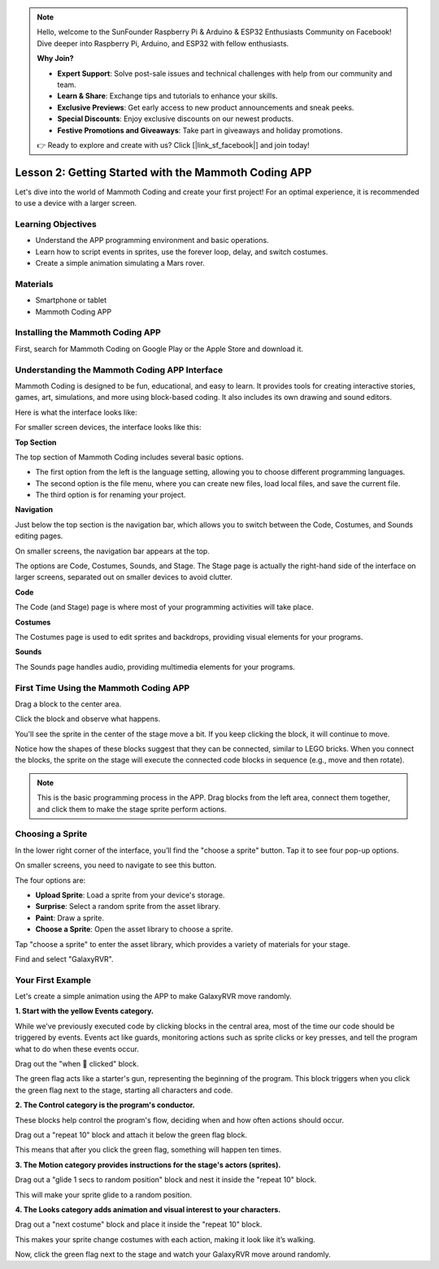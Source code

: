 .. note::

    Hello, welcome to the SunFounder Raspberry Pi & Arduino & ESP32 Enthusiasts Community on Facebook! Dive deeper into Raspberry Pi, Arduino, and ESP32 with fellow enthusiasts.

    **Why Join?**

    - **Expert Support**: Solve post-sale issues and technical challenges with help from our community and team.
    - **Learn & Share**: Exchange tips and tutorials to enhance your skills.
    - **Exclusive Previews**: Get early access to new product announcements and sneak peeks.
    - **Special Discounts**: Enjoy exclusive discounts on our newest products.
    - **Festive Promotions and Giveaways**: Take part in giveaways and holiday promotions.

    👉 Ready to explore and create with us? Click [|link_sf_facebook|] and join today!

Lesson 2: Getting Started with the Mammoth Coding APP
======================================================

Let's dive into the world of Mammoth Coding and create your first project! 
For an optimal experience, it is recommended to use a device with a larger screen.

Learning Objectives
--------------------

* Understand the APP programming environment and basic operations.
* Learn how to script events in sprites, use the forever loop, delay, and switch costumes.
* Create a simple animation simulating a Mars rover.


Materials
-----------
* Smartphone or tablet
* Mammoth Coding APP



Installing the Mammoth Coding APP
--------------------------------------


First, search for Mammoth Coding on Google Play or the Apple Store and download it.

.. image:: img/mammoth_download.jpg
    :align: center


Understanding the Mammoth Coding APP Interface
------------------------------------------------------------

Mammoth Coding is designed to be fun, educational, and easy to learn. 
It provides tools for creating interactive stories, games, art, 
simulations, and more using block-based coding. 
It also includes its own drawing and sound editors.

Here is what the interface looks like:

.. image:: img/2_app_ui_001.png
    :align: center

For smaller screen devices, the interface looks like this:

.. image:: img/2_app_ui_002.png
    :align: center


**Top Section**

The top section of Mammoth Coding includes several basic options.

.. image:: img/2_app_ui_1.png
    :align: center

* The first option from the left is the language setting, allowing you to choose different programming languages.
* The second option is the file menu, where you can create new files, load local files, and save the current file.
* The third option is for renaming your project.


**Navigation**


Just below the top section is the navigation bar, 
which allows you to switch between the Code, Costumes, 
and Sounds editing pages.

.. image:: img/2_app_ui_3.png
    :align: center

On smaller screens, the navigation bar appears at the top.

.. image:: img/2_app_ui_2.png
    :align: center

The options are Code, Costumes, Sounds, and Stage. 
The Stage page is actually the right-hand side of the interface on larger screens, 
separated out on smaller devices to avoid clutter.

.. image:: img/2_app_ui_4.png
    :align: center


**Code**

.. image:: img/2_app_ui_code.png
    :align: center

The Code (and Stage) page is where most of your programming 
activities will take place.

**Costumes**

.. image:: img/2_app_ui_custom.png
    :align: center

The Costumes page is used to edit sprites and backdrops, 
providing visual elements for your programs.

**Sounds**

.. image:: img/2_app_ui_sound.png
    :align: center

The Sounds page handles audio, providing multimedia elements for your programs.

First Time Using the Mammoth Coding APP
------------------------------------------------

Drag a block to the center area.

.. image:: img/2_drag.png
    :align: center

Click the block and observe what happens.

.. image:: img/2_click.png
    :align: center

You'll see the sprite in the center of the stage move a bit. 
If you keep clicking the block, it will continue to move.

.. image:: img/2_show.png
    :align: center

Notice how the shapes of these blocks suggest that they can be connected, 
similar to LEGO bricks. When you connect the blocks, 
the sprite on the stage will execute the connected code 
blocks in sequence (e.g., move and then rotate).

.. image:: img/2_click2.png
    :align: center


.. note:: This is the basic programming process in the APP. Drag blocks from the left area, connect them together, and click them to make the stage sprite perform actions.


Choosing a Sprite
--------------------------

In the lower right corner of the interface, 
you’ll find the "choose a sprite" button. Tap it to see four pop-up options.


.. image:: img/2_create_sp.png
    :align: center

On smaller screens, you need to navigate to see this button.

.. image:: img/2_create_sp0.png
    :align: center


The four options are:

* **Upload Sprite**: Load a sprite from your device's storage.
* **Surprise**: Select a random sprite from the asset library.
* **Paint**: Draw a sprite.
* **Choose a Sprite**: Open the asset library to choose a sprite.

Tap "choose a sprite" to enter the asset library, which provides a variety of materials for your stage.

.. image:: img/2_sp_list.png
    :align: center


Find and select "GalaxyRVR".



Your First Example
----------------------------

Let's create a simple animation using the APP to make GalaxyRVR move randomly.

**1. Start with the yellow Events category.**

While we've previously executed code by clicking blocks in the central area, most of the time our code should be triggered by events. Events act like guards, monitoring actions such as sprite clicks or key presses, and tell the program what to do when these events occur.

Drag out the "when 🚩 clicked" block.

.. image:: img/2_first_flag.png

The green flag acts like a starter's gun, representing the beginning of the program. This block triggers when you click the green flag next to the stage, starting all characters and code.

**2. The Control category is the program's conductor.**

These blocks help control the program's flow, deciding when and how often actions should occur.

Drag out a "repeat 10" block and attach it below the green flag block.

.. image:: img/2_first_repeat.png

This means that after you click the green flag, something will happen ten times.

**3. The Motion category provides instructions for the stage's actors (sprites).**

Drag out a "glide 1 secs to random position" block and nest it inside the "repeat 10" block.

.. image:: img/2_first_glide.png

This will make your sprite glide to a random position.

**4. The Looks category adds animation and visual interest to your characters.**

Drag out a "next costume" block and place it inside the "repeat 10" block.

.. image:: img/2_first_custom.png

This makes your sprite change costumes with each action, making it look like it’s walking.

Now, click the green flag next to the stage and watch your GalaxyRVR move around randomly.